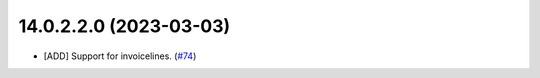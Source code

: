 
14.0.2.2.0 (2023-03-03)
~~~~~~~~~~~~~~~~~~~~~~~

* [ADD] Support for invoicelines.
  (`#74 <https://github.com/OCA/edi/issues/568>`_)

